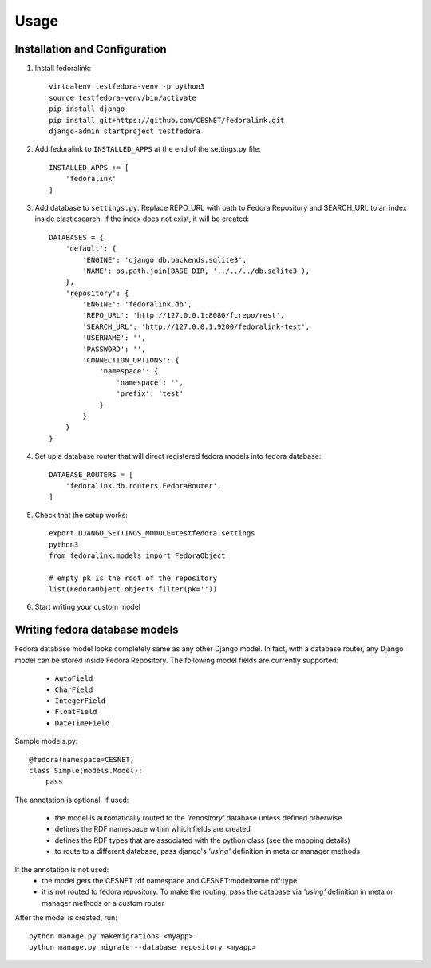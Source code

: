 Usage
=====

Installation and Configuration
------------------------------

1. Install fedoralink::

    virtualenv testfedora-venv -p python3
    source testfedora-venv/bin/activate
    pip install django
    pip install git+https://github.com/CESNET/fedoralink.git
    django-admin startproject testfedora

2. Add fedoralink to ``INSTALLED_APPS`` at the end of the settings.py file::

    INSTALLED_APPS += [
        'fedoralink'
    ]

3. Add database to ``settings.py``. Replace REPO_URL with path to Fedora Repository and SEARCH_URL
   to an index inside elasticsearch. If the index does not exist, it will be created::

    DATABASES = {
        'default': {
            'ENGINE': 'django.db.backends.sqlite3',
            'NAME': os.path.join(BASE_DIR, '../../../db.sqlite3'),
        },
        'repository': {
            'ENGINE': 'fedoralink.db',
            'REPO_URL': 'http://127.0.0.1:8080/fcrepo/rest',
            'SEARCH_URL': 'http://127.0.0.1:9200/fedoralink-test',
            'USERNAME': '',
            'PASSWORD': '',
            'CONNECTION_OPTIONS': {
                'namespace': {
                    'namespace': '',
                    'prefix': 'test'
                }
            }
        }
    }

4. Set up a database router that will direct registered fedora models into fedora database::

    DATABASE_ROUTERS = [
        'fedoralink.db.routers.FedoraRouter',
    ]

5. Check that the setup works::

    export DJANGO_SETTINGS_MODULE=testfedora.settings
    python3
    from fedoralink.models import FedoraObject

    # empty pk is the root of the repository
    list(FedoraObject.objects.filter(pk=''))

6. Start writing your custom model

Writing fedora database models
------------------------------

Fedora database model looks completely same as any other Django model. In fact, with a database router,
any Django model can be stored inside Fedora Repository. The following model fields are currently supported:

 * ``AutoField``
 * ``CharField``
 * ``IntegerField``
 * ``FloatField``
 * ``DateTimeField``

Sample models.py::

    @fedora(namespace=CESNET)
    class Simple(models.Model):
        pass

The annotation is optional. If used:

 * the model is automatically routed to the *'repository'* database unless defined otherwise
 * defines the RDF namespace within which fields are created
 * defines the RDF types that are associated with the python class (see the mapping details)
 * to route to a different database, pass django's *'using'* definition in meta or manager methods

If the annotation is not used:
 * the model gets the CESNET rdf namespace and CESNET:modelname rdf:type
 * it is not routed to fedora repository. To make the routing, pass the database via
   *'using'* definition in meta or manager methods or a custom router

After the model is created, run::

    python manage.py makemigrations <myapp>
    python manage.py migrate --database repository <myapp>